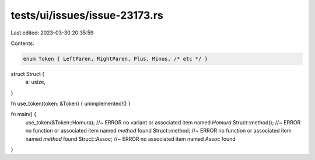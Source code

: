tests/ui/issues/issue-23173.rs
==============================

Last edited: 2023-03-30 20:35:59

Contents:

.. code-block:: rs

    enum Token { LeftParen, RightParen, Plus, Minus, /* etc */ }
struct Struct {
    a: usize,
}

fn use_token(token: &Token) { unimplemented!() }

fn main() {
    use_token(&Token::Homura); //~ ERROR no variant or associated item named `Homura`
    Struct::method(); //~ ERROR no function or associated item named `method` found
    Struct::method; //~ ERROR no function or associated item named `method` found
    Struct::Assoc; //~ ERROR no associated item named `Assoc` found
}


